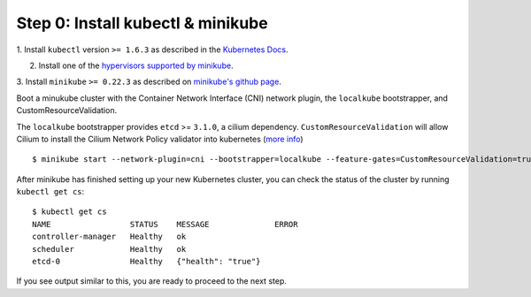 Step 0: Install kubectl & minikube
==================================

1. Install ``kubectl`` version ``>= 1.6.3`` as described in the `Kubernetes Docs
<https://kubernetes.io/docs/tasks/tools/install-kubectl/>`_.

2. Install one of the `hypervisors supported by minikube <https://kubernetes.io/docs/tasks/tools/install-minikube/>`_.

3. Install ``minikube`` ``>= 0.22.3`` as described on `minikube's github page
<https://github.com/kubernetes/minikube/releases>`_.

Boot a minukube cluster with the Container Network Interface (CNI) network
plugin, the ``localkube`` bootstrapper, and CustomResourceValidation.

The ``localkube`` bootstrapper provides ``etcd`` >= ``3.1.0``, a cilium
dependency. ``CustomResourceValidation`` will allow Cilium to install the Cilium
Network Policy validator into kubernetes
(`more info <https://kubernetes.io/docs/tasks/access kubernetes-api/extend-api-custom-resource-definitions/#validation>`_)

::

    $ minikube start --network-plugin=cni --bootstrapper=localkube --feature-gates=CustomResourceValidation=true

After minikube has finished  setting up your new Kubernetes cluster, you can
check the status of the cluster by running ``kubectl get cs``:

::

    $ kubectl get cs
    NAME                 STATUS    MESSAGE              ERROR
    controller-manager   Healthy   ok
    scheduler            Healthy   ok
    etcd-0               Healthy   {"health": "true"}

If you see output similar to this, you are ready to proceed to the next step.
